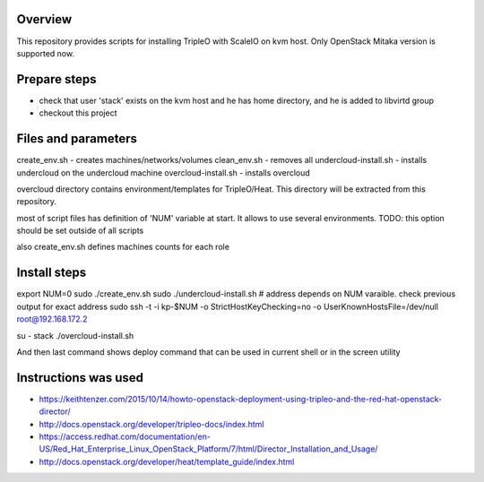 Overview
========

This repository provides scripts for installing TripleO with ScaleIO on kvm host.
Only OpenStack Mitaka version is supported now.


Prepare steps
=============

- check that user 'stack' exists on the kvm host and he has home directory, and he is added to libvirtd group
- checkout this project


Files and parameters
====================

create_env.sh - creates machines/networks/volumes
clean_env.sh - removes all
undercloud-install.sh - installs undercloud on the undercloud machine
overcloud-install.sh - installs overcloud

overcloud directory contains environment/templates for TripleO/Heat.
This directory will be extracted from this repository.

most of script files has definition of 'NUM' variable at start.
It allows to use several environments.
TODO: this option should be set outside of all scripts

also create_env.sh defines machines counts for each role


Install steps
=============

export NUM=0
sudo ./create_env.sh
sudo ./undercloud-install.sh
# address depends on NUM varaible. check previous output for exact address
sudo ssh -t -i kp-$NUM -o StrictHostKeyChecking=no -o UserKnownHostsFile=/dev/null root@192.168.172.2

su - stack
./overcloud-install.sh

And then last command shows deploy command that can be used in current shell or in the screen utility


Instructions was used
=====================
- https://keithtenzer.com/2015/10/14/howto-openstack-deployment-using-tripleo-and-the-red-hat-openstack-director/
- http://docs.openstack.org/developer/tripleo-docs/index.html
- https://access.redhat.com/documentation/en-US/Red_Hat_Enterprise_Linux_OpenStack_Platform/7/html/Director_Installation_and_Usage/
- http://docs.openstack.org/developer/heat/template_guide/index.html
